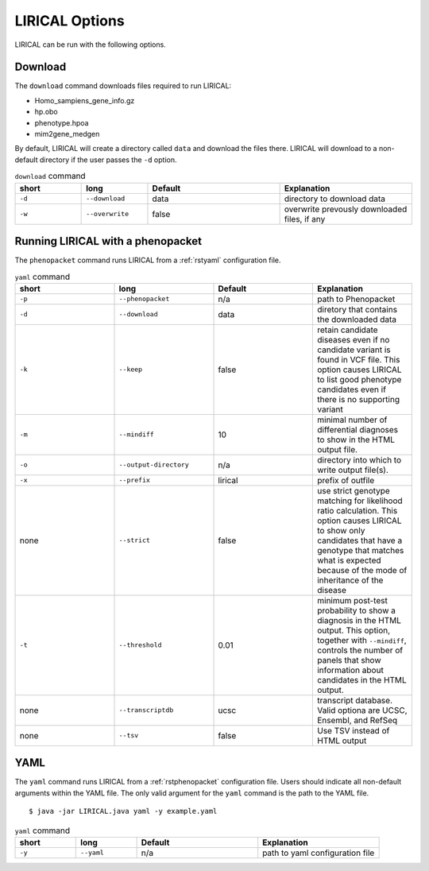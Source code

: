 .. _rstoptions:

LIRICAL Options
===============

LIRICAL can be run with the following options.


Download
~~~~~~~~
The ``download`` command downloads files required to run LIRICAL:

* Homo_sampiens_gene_info.gz
* hp.obo
* phenotype.hpoa
* mim2gene_medgen


By default, LIRICAL will create a directory called ``data`` and download the files there. LIRICAL will
download to a non-default directory if the user passes the ``-d`` option.


.. list-table::  ``download`` command
    :widths: 25 25 50 50
    :header-rows: 1

    * - short
      - long
      - Default
      - Explanation
    * - ``-d``
      - ``--download``
      - data
      - directory to download data
    * - ``-w``
      - ``--overwrite``
      - false
      - overwrite prevously downloaded files, if any


Running LIRICAL with a phenopacket
~~~~~~~~~~~~~~~~~~~~~~~~~~~~~~~~~~

The ``phenopacket`` command runs LIRICAL from a :ref:`rstyaml` configuration file.

.. list-table::  ``yaml`` command
    :widths: 1 1 1 1
    :class: longtable
    :header-rows: 1

    * - short
      - long
      - Default
      - Explanation
    * - ``-p``
      - ``--phenopacket``
      - n/a
      - path to Phenopacket
    * - ``-d``
      - ``--download``
      - data
      - diretory that contains the downloaded data
    * - ``-k``
      - ``--keep``
      - false
      - retain candidate diseases even if no candidate variant is found in VCF file. This option causes LIRICAL to list good phenotype candidates even if there is no supporting variant
    * - ``-m``
      - ``--mindiff``
      - 10
      - minimal number of differential diagnoses to show in the HTML output file.
    * - ``-o``
      - ``--output-directory``
      - n/a
      - directory into which to write output file(s).
    * - ``-x``
      - ``--prefix``
      - lirical
      - prefix of outfile
    * - none
      - ``--strict``
      - false
      - use strict genotype matching for likelihood ratio calculation. This option causes LIRICAL to show only candidates that have a genotype that matches what is expected because of the mode of inheritance of the disease
    * - ``-t``
      - ``--threshold``
      - 0.01
      - minimum post-test probability to show a diagnosis in the HTML output. This option, together with ``--mindiff``, controls the number of panels that show information about candidates in the HTML output.
    * - none
      - ``--transcriptdb``
      - ucsc
      - transcript database. Valid optiona are UCSC, Ensembl, and RefSeq
    * - none
      - ``--tsv``
      - false
      - Use TSV instead of HTML output





YAML
~~~~

The ``yaml`` command runs LIRICAL from a :ref:`rstphenopacket` configuration file. Users should
indicate all non-default arguments within the YAML file. The only valid argument for the
``yaml`` command is the path to the YAML file. ::

    $ java -jar LIRICAL.java yaml -y example.yaml



.. list-table::  ``yaml`` command
    :widths: 25 25 50 50
    :header-rows: 1

    * - short
      - long
      - Default
      - Explanation
    * - ``-y``
      - ``--yaml``
      - n/a
      - path to yaml configuration file